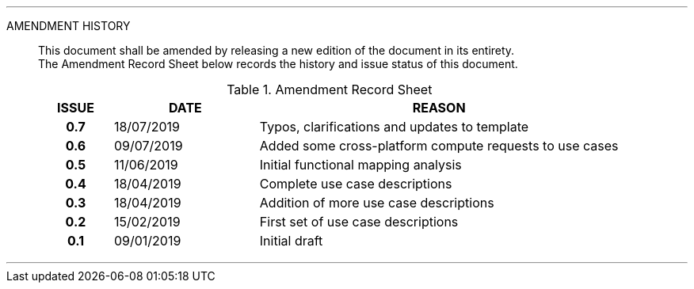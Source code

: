 
'''

AMENDMENT HISTORY::
This document shall be amended by releasing a new edition of the document in its entirety. +
The Amendment Record Sheet below records the history and issue status of this document.
+
.Amendment Record Sheet
[cols="^1h,^2,<5"]
|===
| ISSUE | DATE | REASON

| 0.7 | 18/07/2019 | Typos, clarifications and updates to template
| 0.6 | 09/07/2019 | Added some cross-platform compute requests to use cases
| 0.5 | 11/06/2019 | Initial functional mapping analysis
| 0.4 | 18/04/2019 | Complete use case descriptions
| 0.3 | 18/04/2019 | Addition of more use case descriptions
| 0.2 | 15/02/2019 | First set of use case descriptions
| 0.1 | 09/01/2019 | Initial draft
|===

'''
